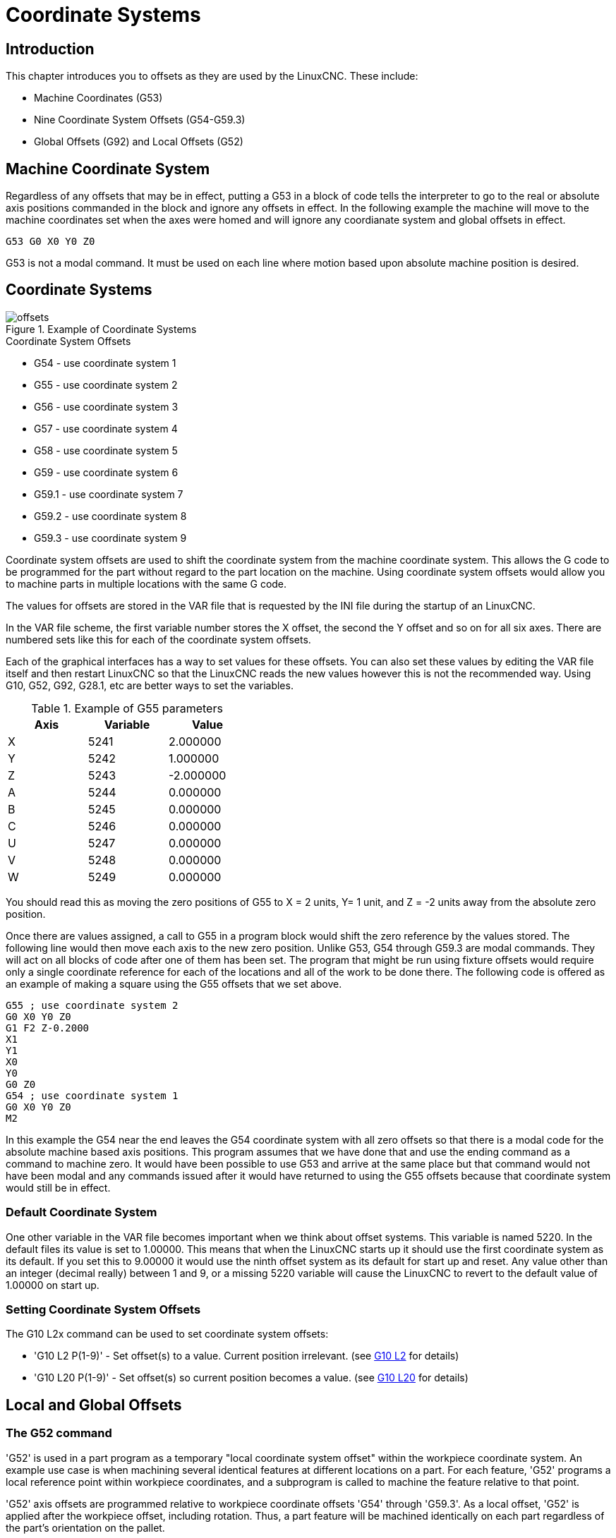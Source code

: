= Coordinate Systems

[[cha:coordinate-system]] (((Coordinate System)))

== Introduction

This chapter introduces you to offsets as they are used by the LinuxCNC.
These include:

* Machine Coordinates (G53)
* Nine Coordinate System Offsets (G54-G59.3)
* Global Offsets (G92) and Local Offsets (G52)

== Machine Coordinate System

Regardless of any offsets that may be in effect, putting a G53 in a block of
code tells the interpreter to go to the real or absolute axis positions
commanded in the block and ignore any offsets in effect. In the following
example the machine will move to the machine coordinates set when the axes
were homed and will ignore any coordianate system and global offsets in effect.

----
G53 G0 X0 Y0 Z0
----

G53 is not a modal command. It must be used on each line where motion
based upon absolute machine position is desired.

== Coordinate Systems

.Example of Coordinate Systems
image::images/offsets.png[align="center"]

.Coordinate System Offsets

* G54 - use coordinate system 1
* G55 - use coordinate system 2
* G56 - use coordinate system 3
* G57 - use coordinate system 4
* G58 - use coordinate system 5
* G59 - use coordinate system 6
* G59.1 - use coordinate system 7
* G59.2 - use coordinate system 8
* G59.3 - use coordinate system 9

Coordinate system offsets are used to shift the coordinate system from the
machine coordinate system. This allows the G code to be programmed for the
part without regard to the part location on the machine. Using coordinate
system offsets would allow you to machine parts in multiple locations with the
same G code.

The values for offsets are stored in the VAR file that is requested by the INI
file during the startup of an LinuxCNC.

In the VAR file scheme, the first variable number stores the X offset,
the second the Y offset and so on for all six axes. There are numbered
sets like this for each of the coordinate system offsets.

Each of the graphical interfaces has a way to set values for these
offsets.  You can also set these values by editing the VAR file itself
and then restart LinuxCNC so that the LinuxCNC reads the new values
however this is not the recommended way. Using G10, G52, G92, G28.1,
etc are better ways to set the variables.

.Example of G55 parameters
[width="40%",cols="^,^,^",options="header"]
|====
|Axis | Variable | Value
| X |5241 |2.000000
| Y |5242 |1.000000
| Z |5243 |-2.000000
| A |5244 |0.000000
| B |5245 |0.000000
| C |5246 |0.000000
| U |5247 |0.000000
| V |5248 |0.000000
| W |5249 |0.000000
|====

You should read this as moving the zero positions of G55 to X = 2
units, Y= 1 unit, and Z = -2 units away from the absolute zero position.

Once there are values assigned, a call to G55 in a program block would
shift the zero reference by the values stored. The following line would
then move each axis to the new zero position. Unlike G53, G54 through
G59.3 are modal commands. They will act on all blocks of code after one
of them has been set. The program that might be run using
fixture offsets would require only a single coordinate
reference for each of the locations and all of the work to be done
there. The following code is offered as an example of making a square
using the G55 offsets that we set above.

----
G55 ; use coordinate system 2
G0 X0 Y0 Z0
G1 F2 Z-0.2000
X1
Y1
X0
Y0
G0 Z0
G54 ; use coordinate system 1
G0 X0 Y0 Z0
M2
----

In this example the G54 near the end leaves the G54 coordinate system with all
zero offsets so that there is a modal code for the absolute machine based axis
positions. This program assumes that we have done that and use the ending
command as a command to machine zero. It would have been possible to use G53
and arrive at the same place but that command would not have been modal and
any commands issued after it would have returned to using the G55 offsets
because that coordinate system would still be in effect.

=== Default Coordinate System

One other variable in the VAR file becomes important when we think
about offset systems. This variable is named 5220. In the default files
its value is set to 1.00000. This means that when the LinuxCNC starts up it
should use the first coordinate system as its default. If you set this
to 9.00000 it would use the ninth offset system as its default for
start up and reset. Any value other than an integer (decimal really)
between 1 and 9, or a missing 5220 variable will cause the LinuxCNC to
revert to the default value of 1.00000 on start up.

=== Setting Coordinate System Offsets

The G10 L2x command can be used to set coordinate system offsets:

* 'G10 L2  P(1-9)' - Set offset(s) to a value. Current position irrelevant.
                         (see <<gcode:g10-l2,G10 L2>> for details)

* 'G10 L20 P(1-9)' - Set offset(s) so current position becomes a value.
                         (see <<gcode:g10-l20,G10 L20>> for details)

== Local and Global Offsets[[sec:g52-and-g92-offsets]]

=== The G52 command[[sec:g52]]

'G52' is used in a part program as a temporary "local coordinate
system offset" within the workpiece coordinate system.  An example use
case is when machining several identical features at different
locations on a part.  For each feature, 'G52' programs a local
reference point within workpiece coordinates, and a subprogram is
called to machine the feature relative to that point.

'G52' axis offsets are programmed relative to workpiece coordinate
offsets 'G54' through 'G59.3'.  As a local offset, 'G52' is applied
after the workpiece offset, including rotation.  Thus, a part feature
will be machined identically on each part regardless of the part's
orientation on the pallet.

[CAUTION]

As a temporary offset, set and unset within the localized scope of a
part program, in other g-code interpreters 'G52' does not persist
after machine reset, 'M02' or 'M30'.  In LinuxCNC, 'G52' shares
parameters with 'G92', which, for historical reasons, *does* persist
these parameters.  See <<sec:g92-persistence-cautions,G92 Persistenc
Cautions>> below.

[CAUTION]

'G52' and 'G92' share the same offset registers.  Therefore, setting
'G52' will override any earlier 'G92' setting, and 'G52' will persist
across machine reset when 'G92' persistence is enabled.  These
interactions may result in unexpected offsets.  See
<<sec:g92-g52-interaction-cautions,G92 and G52 Interaction Cautions>>
below.

Programming 'G52 X1 Y2' offsets the current workpiece coordinate
system X axis by 1 and Y axis by 2.  Accordingly, on the DRO, the
current tool position's X and Y coordinates will be reduced by 1 and
2, respectively.  Axes unset in the command, such as Z in the previous
example, will be unaffected: any previous 'G52' Z offset will remain
in effect, and otherwise the Z offset will be zero.

The temporary local offset may be canceled with 'G52 X0 Y0'.  Any axes
not explicitly zeroed will retain the previous offset.

'G52' shares the same offset registers as the legacy 'G92', and thus
'G52' is visible on the DRO and preview labeled with 'G92'.

=== The G92 commands[[sec:g92-commands]]

'G92' is typically used in two conceptually different ways: as a
"global coordinate system offset" or as a "local coordinate system
offset".  The 'G92' set of commands includes:

* 'G92' - This command, when used with axis names, sets values to offset
    variables.

* 'G92.1' - This command sets zero values to the G92 variables.

* 'G92.2' - This command suspends but does not zero out the G92
    variables.

* 'G92.3' - This command applies offset values that have been suspended.

As a global offset, 'G92' is used to shift all workpiece coordinate
systems 'G54' through 'G59.3'.  An example use case is when machining
several identical parts in fixtures with known locations on a pallet,
but the pallet location may change between runs or between machines.
Each fixture location offset, relative to a reference point on the
pallet, is preset in one of the workpiece coordinate systems, 'G54'
through 'G59.3', and 'G92' is used to "touch off" on the pallet
reference point.  Then, for each part, the corresponding workpiece
coordinate system is selected and the part program is executed.

[NOTE]
'G10 R-' workpiece coordinate system rotation is specific to the
'rs274ngc' interpreter, and the 'G92' offset is applied 'after'
rotation.  When using 'G92' as a global offset, workpiece coordinate
system rotations may have unexpected results.

As a local coordinate system, 'G92' is used as a temporary offset
within the workpiece coordinate system.  An example use case is when
machining a part with several identical features at different
locations.  For each feature, 'G92' is used to set a local reference
point, and a subprogram is called to machine the feature starting at
that point.

[NOTE]
The use of 'G92' is discouraged for programming with local coordinate
systems in a part program.  Instead, see <<sec:g52,'G52'>>, a local
coordinate system offset more intuitive when desired offset relative
to the workpiece is known but current tool location may not be known.

Programming 'G92 X0 Y0 Z0' sets the current tool location to the
coordinates X0, Y0, and Z0, without motion.  G92 *does not* work from
absolute machine coordinates.  It works from *current location*.

'G92' also works from current location as modified by any other
offsets that are in effect when the 'G92' command is invoked. While
testing for differences between work offsets and actual offsets it was
found that a 'G54' offset could cancel out a 'G92' and thus give the
appearance that no offsets were in effect. However, the 'G92' was
still in effect for all coordinates and did produce expected work
offsets for the other coordinate systems.

By default, 'G92' offsets are cleared after the machine is started and
after a 'M02' or 'M30'.  Programmers that often use 'G92' as a global
offset and do not use 'G92' or 'G52' for local coordinate systems may
wish for the offset to persist between machine resets.  Enable 'G92'
persistence by setting 'PERSISTENT_G92_OFFSET = true' in the
'[RS274NGC]' section of the '.ini' file.

[NOTE]

Especially when enabling 'G92' offset persistence, it is good practice
to clear the 'G92' offsets at the end of their use with 'G92.1' or
'G92.2'. When starting up LinuxCNC with 'G92' persistence enabled, any
offsets in the 'G92' variables will be applied when an axis is homed.
See <<sec:g92-persistence-cautions,G92 Persistence Cautions>> below.

=== Setting G92 Values

G92 commands work from current axis location and add and subtract
correctly to give the current axis position the value assigned by the
G92 command. The effects work even though previous offsets are in.

So if the X axis is currently showing 2.0000 as its position a 'G92 X0'
will set an offset of -2.0000 so that the current location of X becomes
zero. A 'G92 X2' will set an offset of 0.0000 and the displayed position
will not change. A 'G92 X5.0000' will set an offset of 3.0000 so that the
current displayed position becomes 5.0000.

=== G92 Persistence Cautions[[sec:g92-persistence-cautions]]

By default, the values of a 'G92' offset will remain in the VAR file.
This may happen unintentionally when a program is aborted while 'G92'
offsets are in effect.  In this case, the saved 'G92' offsets will be
restored after a machine reset or startup.

The G92 parameters are:

* 5210 - Enable/disable flag (1.0/0.0)
* 5211 - X Axis Offset
* 5212 - Y Axis Offset
* 5213 - Z Axis Offset
* 5214 - A Axis Offset
* 5215 - B Axis Offset
* 5216 - C Axis Offset
* 5217 - U Axis Offset
* 5218 - V Axis Offset
* 5219 - W Axis Offset

where 5210 is the 'G92' enable flag (1 for enabled, 0 for disabled)
and 5211 are the axis offsets. If you are seeing unexpected positions
as the result of a commanded move, as a result of storing an offset in
a previous program and not clearing them at the end then issue a G92.1
in the MDI window to clear the stored offsets.

If G92 values exist in the VAR file when LinuxCNC starts up, the G92
values in the var file will be applied to the values of the current
location of each axis. If this is home position and home position is
set as machine zero everything will be correct. Once home has been
established using real machine switches, or by moving each axis to a known
home position and issuing an axis home command, any G92 offsets will be
applied. If you have a G92 X1 in effect when you home the X axis the
DRO will read 'X: 1.000' instead of the expected 'X: 0.000' because the
G92 was applied to the machine origin. If you issue a G92.1 and the DRO
now reads all zeros then you had a G92 offset in effect when you last
ran LinuxCNC.

When 'G92' offset persistence is enabled, unless your intention is to
use the same G92 offsets in the next program, the best practice is to
issue a G92.1 at the end of any G Code files where you use G92
offsets.

When a file is aborted during processing that has 'G92' offsets in
effect a startup will cause them to become active again.  As a
safeguard, always have your preamble to set the environment as you
expect it.  Additionally, 'G92' persistence may be disabled by setting
'PERSISTENT_G92_OFFSET = false' in the '[RS274NGC]' section of the
'.ini' file.

=== G92 and G52 Interaction Cautions[[sec:g92-g52-interaction-cautions]]

'G52' and 'G92' share the same offset registers.  When 'G92'
persistence is enabled in the '.ini' file (see <<sec:g92-commands,G92
Commands>>), 'G52' offsets will also persist after machine reset,
'M02' or 'M30'.  When 'G92' persistence is enabled, beware that a
'G52' offset in effect during a program abort may result in unintended
offsets when the next program is run.  See <<sec:g92-persistence-cautions,G92
Persistence Cautions>> above.

== Sample Programs Using Offsets

=== Sample Program Using Workpiece Coordinate Offsets

This sample engraving project mills a set of four .1 radius circles in
roughly a star shape around a center circle. We can setup the
individual circle pattern like this.

---------------------------------------------------------------------
G10 L2 P1 X0 Y0 Z0 (ensure that G54 is set to machine zero)
G0 X-0.1 Y0 Z0
G1 F1 Z-0.25
G3 X-0.1 Y0 I0.1 J0
G0 Z0
M2
---------------------------------------------------------------------

We can issue a set of commands to create offsets for the four other
circles like this.

-----------------------------------------------------------
G10 L2 P2 X0.5 (offsets G55 X value by 0.5 inch)
G10 L2 P3 X-0.5 (offsets G56 X value by -0.5 inch)
G10 L2 P4 Y0.5 (offsets G57 Y value by 0.5 inch)
G10 L2 P5 Y-0.5 (offsets G58 Y value by -0.5 inch)
-----------------------------------------------------------

We put these together in the following program:

---------------------------------------------------------------------
(a program for milling five small circles in a diamond shape)

G10 L2 P1 X0 Y0 Z0 (ensure that G54 is machine zero)
G10 L2 P2 X0.5 (offsets G55 X value by 0.5 inch)
G10 L2 P3 X-0.5 (offsets G56 X value by -0.5 inch)
G10 L2 P4 Y0.5 (offsets G57 Y value by 0.5 inch)
G10 L2 P5 Y-0.5 (offsets G58 Y value by -0.5 inch)

G54 G0 X-0.1 Y0 Z0 (center circle)
G1 F1 Z-0.25
G3 X-0.1 Y0 I0.1 J0
G0 Z0

G55 G0 X-0.1 Y0 Z0 (first offset circle)
G1 F1 Z-0.25
G3 X-0.1 Y0 I0.1 J0
G0 Z0

G56 G0 X-0.1 Y0 Z0 (second offset circle)
G1 F1 Z-0.25
G3 X-0.1 Y0 I0.1 J0
G0 Z0

G57 G0 X-0.1 Y0 Z0 (third offset circle)
G1 F1 Z-0.25
G3 X-0.1 Y0 I0.1 J0
G0 Z0

G58 G0 X-0.1 Y0 Z0 (fourth offset circle)
G1 F1 Z-0.25
G3 X-0.1 Y0 I0.1 J0
G54 G0 X0 Y0 Z0

M2
---------------------------------------------------------------------

Now comes the time when we might apply a set of G92 offsets to this
program. You'll see that it is running in each case at Z0. If the mill
were at the zero position, a G92 Z1.0000 issued at the head of the
program would shift everything an inch. You might also shift the
whole pattern around in the XY plane by adding some X and Y offsets
with G92. If you do this you should add a G92.1 command just before the
M2 that ends the program. If you do not, other programs that you might
run after this one will also use that G92 offset. Furthermore it would
save the G92 values when you shut down the LinuxCNC and they will be
recalled when you start up again.

=== Sample Program Using G52 Offsets

(To be written)
